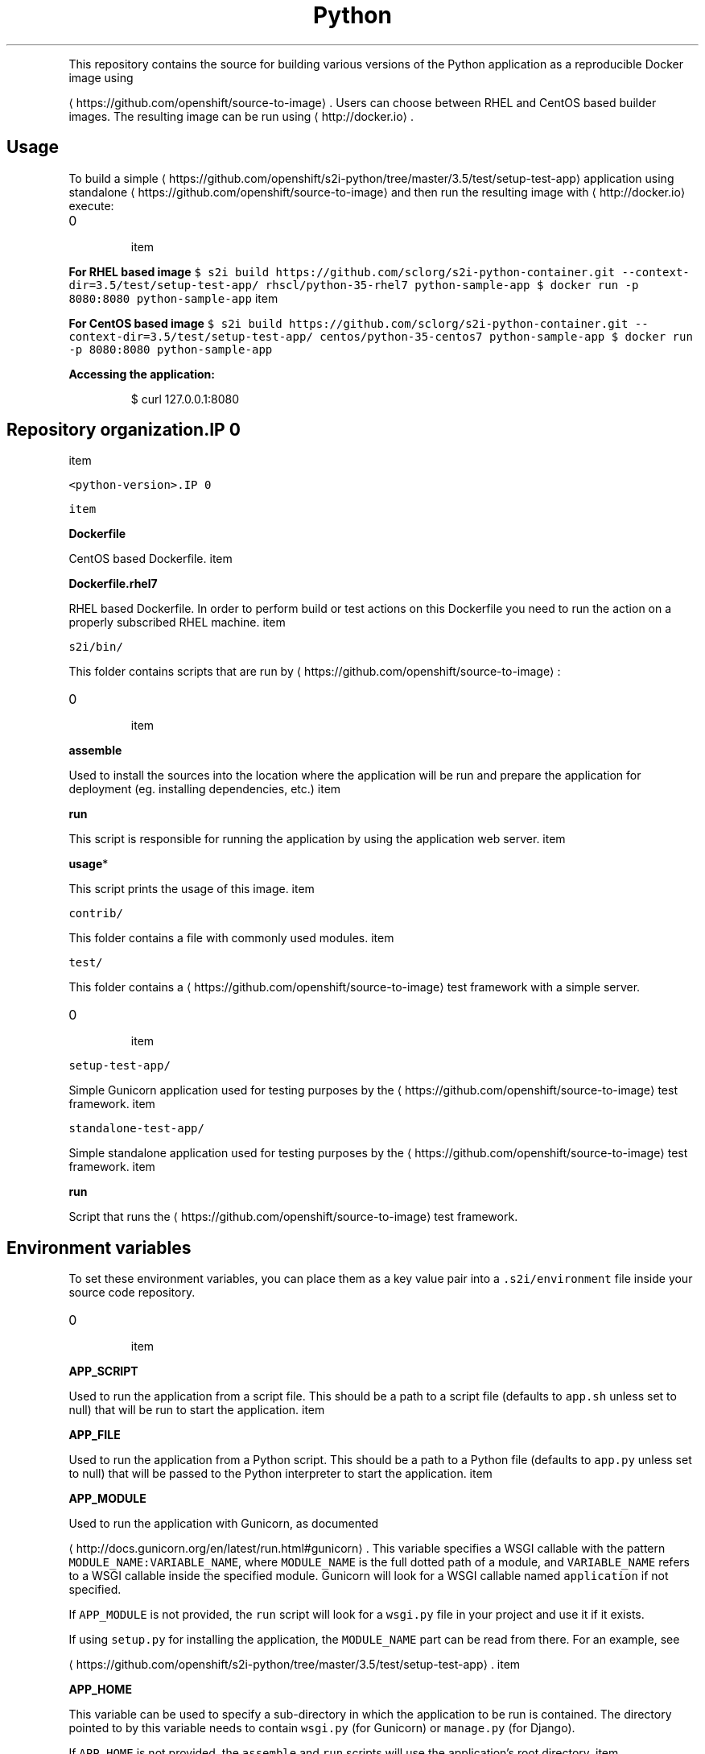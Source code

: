 .TH Python Docker image
.PP
This repository contains the source for building various versions of
the Python application as a reproducible Docker image using

\[la]https://github.com/openshift/source-to-image\[ra].
Users can choose between RHEL and CentOS based builder images.
The resulting image can be run using 
\[la]http://docker.io\[ra].

.SH Usage
.PP
To build a simple 
\[la]https://github.com/openshift/s2i-python/tree/master/3.5/test/setup-test-app\[ra] application
using standalone 
\[la]https://github.com/openshift/source-to-image\[ra] and then run the
resulting image with 
\[la]http://docker.io\[ra] execute:
.IP \n+[step]

\item 
.PP
\fBFor RHEL based image\fP
\fB\fC
$ s2i build https://github.com/sclorg/s2i\-python\-container.git \-\-context\-dir=3.5/test/setup\-test\-app/ rhscl/python\-35\-rhel7 python\-sample\-app
$ docker run \-p 8080:8080 python\-sample\-app
\fR
\item 
.PP
\fBFor CentOS based image\fP
\fB\fC
$ s2i build https://github.com/sclorg/s2i\-python\-container.git \-\-context\-dir=3.5/test/setup\-test\-app/ centos/python\-35\-centos7 python\-sample\-app
$ docker run \-p 8080:8080 python\-sample\-app
\fR
.PP
\fBAccessing the application:\fP

.PP
.RS

.nf
$ curl 127.0.0.1:8080

.fi
.RE

.SH Repository organization.IP \n+[step]

\item 
.PP
\fB\fB\fC<python\-version>\fR\fP.IP \n+[step]

\item 
.PP
\fBDockerfile\fP
.PP
CentOS based Dockerfile.
\item 
.PP
\fBDockerfile.rhel7\fP
.PP
RHEL based Dockerfile. In order to perform build or test actions on this
Dockerfile you need to run the action on a properly subscribed RHEL machine.
\item 
.PP
\fB\fB\fCs2i/bin/\fR\fP
.PP
This folder contains scripts that are run by 
\[la]https://github.com/openshift/source-to-image\[ra]:
.IP \n+[step]

\item 
.PP
\fBassemble\fP
.PP
Used to install the sources into the location where the application
will be run and prepare the application for deployment (eg. installing
dependencies, etc.)
\item 
.PP
\fBrun\fP
.PP
This script is responsible for running the application by using the
application web server.
\item 
.PP
\fBusage\fP*
.PP
This script prints the usage of this image.
\item 
.PP
\fB\fB\fCcontrib/\fR\fP
.PP
This folder contains a file with commonly used modules.
\item 
.PP
\fB\fB\fCtest/\fR\fP
.PP
This folder contains a 
\[la]https://github.com/openshift/source-to-image\[ra]
test framework with a simple server.
.IP \n+[step]

\item 
.PP
\fB\fB\fCsetup\-test\-app/\fR\fP
.PP
Simple Gunicorn application used for testing purposes by the 
\[la]https://github.com/openshift/source-to-image\[ra] test framework.
\item 
.PP
\fB\fB\fCstandalone\-test\-app/\fR\fP
.PP
Simple standalone application used for testing purposes by the 
\[la]https://github.com/openshift/source-to-image\[ra] test framework.
\item 
.PP
\fBrun\fP
.PP
Script that runs the 
\[la]https://github.com/openshift/source-to-image\[ra] test framework.
.SH Environment variables
.PP
To set these environment variables, you can place them as a key value pair into a \fB\fC.s2i/environment\fR
file inside your source code repository.
.IP \n+[step]

\item 
.PP
\fBAPP\_SCRIPT\fP
.PP
Used to run the application from a script file.
This should be a path to a script file (defaults to \fB\fCapp.sh\fR unless set to null) that will be
run to start the application.
\item 
.PP
\fBAPP\_FILE\fP
.PP
Used to run the application from a Python script.
This should be a path to a Python file (defaults to \fB\fCapp.py\fR unless set to null) that will be
passed to the Python interpreter to start the application.
\item 
.PP
\fBAPP\_MODULE\fP
.PP
Used to run the application with Gunicorn, as documented

\[la]http://docs.gunicorn.org/en/latest/run.html#gunicorn\[ra].
This variable specifies a WSGI callable with the pattern
\fB\fCMODULE\_NAME:VARIABLE\_NAME\fR, where \fB\fCMODULE\_NAME\fR is the full dotted path
of a module, and \fB\fCVARIABLE\_NAME\fR refers to a WSGI callable inside the
specified module.
Gunicorn will look for a WSGI callable named \fB\fCapplication\fR if not specified.

.PP
If \fB\fCAPP\_MODULE\fR is not provided, the \fB\fCrun\fR script will look for a \fB\fCwsgi.py\fR
file in your project and use it if it exists.

.PP
If using \fB\fCsetup.py\fR for installing the application, the \fB\fCMODULE\_NAME\fR part
can be read from there. For an example, see

\[la]https://github.com/openshift/s2i-python/tree/master/3.5/test/setup-test-app\[ra].
\item 
.PP
\fBAPP\_HOME\fP
.PP
This variable can be used to specify a sub\-directory in which the application to be run is contained.
The directory pointed to by this variable needs to contain \fB\fCwsgi.py\fR (for Gunicorn) or \fB\fCmanage.py\fR (for Django).

.PP
If \fB\fCAPP\_HOME\fR is not provided, the \fB\fCassemble\fR and \fB\fCrun\fR scripts will use the application's root
directory.
\item 
.PP
\fBAPP\_CONFIG\fP
.PP
Path to a valid Python file with a

\[la]http://docs.gunicorn.org/en/latest/configure.html#configuration-file\[ra] file.
\item 
.PP
\fBDISABLE\_COLLECTSTATIC\fP
.PP
Set this variable to a non\-empty value to inhibit the execution of
'manage.py collectstatic' during the build. This only affects Django projects.
\item 
.PP
\fBDISABLE\_MIGRATE\fP
.PP
Set this variable to a non\-empty value to inhibit the execution of 'manage.py migrate'
when the produced image is run. This only affects Django projects.
\item 
.PP
\fBPIP\_INDEX\_URL\fP
.PP
Set this variable to use a custom index URL or mirror to download required packages
during build process. This only affects packages listed in requirements.txt.
\item 
.PP
\fBUPGRADE\_PIP\_TO\_LATEST\fP
.PP
Set this variable to a non\-empty value to have the 'pip' program be upgraded
to the most recent version before any Python packages are installed. If not
set it will use whatever the default version is included by the platform
for the Python version being used.
\item 
.PP
\fBWEB\_CONCURRENCY\fP
.PP
Set this to change the default setting for the number of

\[la]http://docs.gunicorn.org/en/stable/settings.html#workers\[ra]. By
default, this is set to the number of available cores times 2.
.SH Source repository layout
.PP
You do not need to change anything in your existing Python project's repository.
However, if these files exist they will affect the behavior of the build process:
.IP \n+[step]

\item \fBrequirements.txt\fP
.PP
List of dependencies to be installed with \fB\fCpip\fR. The format is documented
  
\[la]https://pip.pypa.io/en/latest/user_guide.html#requirements-files\[ra].
.IP \n+[step]

\item \fBsetup.py\fP
.PP
Configures various aspects of the project, including installation of
  dependencies, as documented
  
\[la]https://packaging.python.org/en/latest/distributing.html#setup-py\[ra].
  For most projects, it is sufficient to simply use \fB\fCrequirements.txt\fR.

.SH Run strategies
.PP
The Docker image produced by s2i\-python executes your project in one of the
following ways, in precedence order:
.IP \n+[step]

\item \fBGunicorn\fP
.PP
The Gunicorn WSGI HTTP server is used to serve your application in the case that it
  is installed. It can be installed by listing it either in the \fB\fCrequirements.txt\fR
  file or in the \fB\fCinstall\_requires\fR section of the \fB\fCsetup.py\fR file.

.PP
If a file named \fB\fCwsgi.py\fR is present in your repository, it will be used as
  the entry point to your application. This can be overridden with the
  environment variable \fB\fCAPP\_MODULE\fR.
  This file is present in Django projects by default.

.PP
If you have both Django and Gunicorn in your requirements, your Django project
  will automatically be served using Gunicorn.
.IP \n+[step]

\item \fBDjango development server\fP
.PP
If you have Django in your requirements but don't have Gunicorn, then your
  application will be served using Django's development web server. However, this is not
  recommended for production environments.
.IP \n+[step]

\item \fBPython script\fP
.PP
This would be used where you provide a Python code file for running you
  application. It will be used in the case where you specify a path to a
  Python script via the \fB\fCAPP\_FILE\fR environment variable, defaulting to a
  file named \fB\fCapp.py\fR if it exists. The script is passed to a regular
  Python interpreter to launch your application.
.IP \n+[step]

\item \fBApplication script file\fP
.PP
This is the most general way of executing your application. It will be
  used in the case where you specify a path to an executable script file
  via the \fB\fCAPP\_SCRIPT\fR environment variable, defaulting to a file named
  \fB\fCapp.sh\fR if it exists. The script is executed directly to launch your
  application.

.SH Hot deploy
.PP
If you are using Django, hot deploy will work out of the box.

.PP
To enable hot deploy while using Gunicorn, make sure you have a Gunicorn
configuration file inside your repository with the

\[la]https://gunicorn-docs.readthedocs.org/en/latest/settings.html#reload\[ra]
option set to \fB\fCtrue\fR. Make sure to specify your config via the \fB\fCAPP\_CONFIG\fR
environment variable.

.PP
To change your source code in running container, use Docker's

\[la]https://docs.docker.com/reference/commandline/exec/\[ra] command:

.PP
.RS

.nf
docker exec \-it <CONTAINER\_ID> /bin/bash

.fi
.RE

.PP
After you enter into the running container, your current directory is set
to \fB\fC/opt/app\-root/src\fR, where the source code is located.
